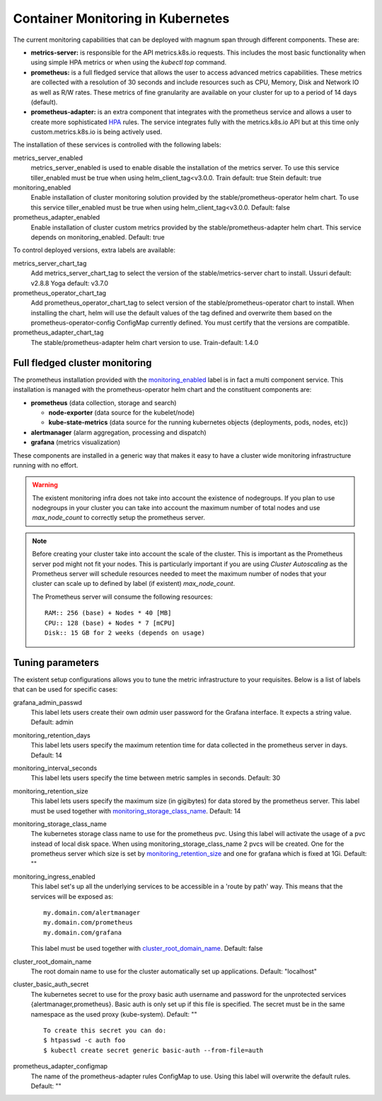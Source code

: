 .. _monitoring:

Container Monitoring in Kubernetes
----------------------------------

The current monitoring capabilities that can be deployed with magnum span
through different components. These are:

* **metrics-server:** is responsible for the API metrics.k8s.io requests. This
  includes the most basic functionality when using simple HPA metrics or when
  using the *kubectl top* command.

* **prometheus:** is a full fledged service that allows the user to access
  advanced metrics capabilities. These metrics are collected with a resolution
  of 30 seconds and include resources such as CPU, Memory, Disk and Network IO
  as well as R/W rates. These metrics of fine granularity are available on your
  cluster for up to a period of 14 days (default).

* **prometheus-adapter:** is an extra component that integrates with the
  prometheus service and allows a user to create more sophisticated `HPA
  <https://kubernetes.io/docs/tasks/run-application/horizontal-pod-autoscale/>`_
  rules. The service integrates fully with the metrics.k8s.io API but at this
  time only custom.metrics.k8s.io is being actively used.


The installation of these services is controlled with the following labels:

_`metrics_server_enabled`
  metrics_server_enabled is used to enable disable the installation of
  the metrics server.
  To use this service tiller_enabled must be true when using
  helm_client_tag<v3.0.0.
  Train default: true
  Stein default: true

_`monitoring_enabled`
  Enable installation of cluster monitoring solution provided by the
  stable/prometheus-operator helm chart.
  To use this service tiller_enabled must be true when using
  helm_client_tag<v3.0.0.
  Default: false

_`prometheus_adapter_enabled`
  Enable installation of cluster custom metrics provided by the
  stable/prometheus-adapter helm chart. This service depends on
  monitoring_enabled.
  Default: true

To control deployed versions, extra labels are available:

_`metrics_server_chart_tag`
  Add metrics_server_chart_tag to select the version of the
  stable/metrics-server chart to install.
  Ussuri default: v2.8.8
  Yoga default: v3.7.0

_`prometheus_operator_chart_tag`
  Add prometheus_operator_chart_tag to select version of the
  stable/prometheus-operator chart to install. When installing the chart,
  helm will use the default values of the tag defined and overwrite them based
  on the prometheus-operator-config ConfigMap currently defined. You must
  certify that the versions are compatible.

_`prometheus_adapter_chart_tag`
  The stable/prometheus-adapter helm chart version to use.
  Train-default: 1.4.0

Full fledged cluster monitoring
+++++++++++++++++++++++++++++++

The prometheus installation provided with the `monitoring_enabled`_ label is in
fact a multi component service. This installation is managed with the
prometheus-operator helm chart and the constituent components are:

* **prometheus** (data collection, storage and search)

  * **node-exporter** (data source for the kubelet/node)
  * **kube-state-metrics** (data source for the running kubernetes objects
    {deployments, pods, nodes, etc})

* **alertmanager** (alarm aggregation, processing and dispatch)
* **grafana** (metrics visualization)


These components are installed in a generic way that makes it easy to have a
cluster wide monitoring infrastructure running with no effort.

.. warning::

    The existent monitoring infra does not take into account the existence of
    nodegroups. If you plan to use nodegroups in your cluster you can take into
    account the maximum number of total nodes and use *max_node_count* to
    correctly setup the prometheus server.

.. note::

    Before creating your cluster take into account the scale of the cluster.
    This is important as the Prometheus server pod might not fit your nodes.
    This is particularly important if you are using *Cluster Autoscaling* as
    the Prometheus server will schedule resources needed to meet the maximum
    number of nodes that your cluster can scale up to defined by
    label (if existent) *max_node_count*.

    The Prometheus server will consume the following resources:

    ::

        RAM:: 256 (base) + Nodes * 40 [MB]
        CPU:: 128 (base) + Nodes * 7 [mCPU]
        Disk:: 15 GB for 2 weeks (depends on usage)


Tuning parameters
+++++++++++++++++

The existent setup configurations allows you to tune the metric infrastructure
to your requisites. Below is a list of labels that can be used for specific
cases:

_`grafana_admin_passwd`
  This label lets users create their own *admin* user password for the Grafana
  interface. It expects a string value.
  Default: admin

_`monitoring_retention_days`
  This label lets users specify the maximum retention time for data collected
  in the prometheus server in days.
  Default: 14

_`monitoring_interval_seconds`
  This label lets users specify the time between metric samples in seconds.
  Default: 30

_`monitoring_retention_size`
  This label lets users specify the maximum size (in gigibytes) for data
  stored by the prometheus server. This label must be used together with
  `monitoring_storage_class_name`_.
  Default: 14

_`monitoring_storage_class_name`
  The kubernetes storage class name to use for the prometheus pvc.
  Using this label will activate the usage of a pvc instead of local
  disk space.
  When using monitoring_storage_class_name 2 pvcs will be created.
  One for the prometheus server which size is set by
  `monitoring_retention_size`_ and one for grafana which is fixed at 1Gi.
  Default: ""

_`monitoring_ingress_enabled`
  This label set's up all the underlying services to be accessible in a
  'route by path' way. This means that the services will be exposed as:

  ::

      my.domain.com/alertmanager
      my.domain.com/prometheus
      my.domain.com/grafana


  This label must be used together with `cluster_root_domain_name`_.
  Default: false

_`cluster_root_domain_name`
  The root domain name to use for the cluster automatically set up
  applications.
  Default: "localhost"

_`cluster_basic_auth_secret`
  The kubernetes secret to use for the proxy basic auth username and password
  for the unprotected services {alertmanager,prometheus}. Basic auth is only
  set up if this file is specified.
  The secret must be in the same namespace as the used proxy (kube-system).
  Default: ""

  ::

    To create this secret you can do:
    $ htpasswd -c auth foo
    $ kubectl create secret generic basic-auth --from-file=auth

_`prometheus_adapter_configmap`
  The name of the prometheus-adapter rules ConfigMap to use. Using this label
  will overwrite the default rules.
  Default: ""
